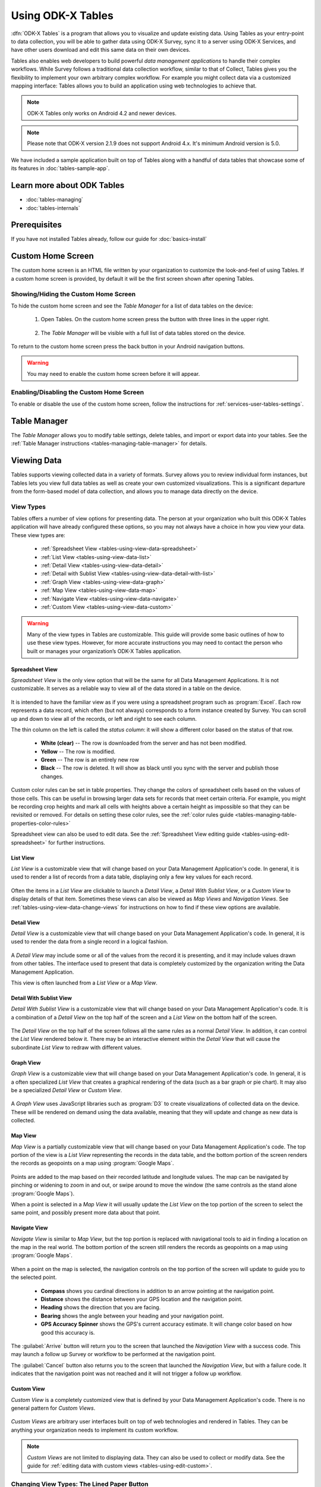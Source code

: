 Using ODK-X Tables
======================

.. _tables-intro:

:dfn:`ODK-X Tables` is a program that allows you to visualize and update existing data. Using Tables as your entry-point to data collection, you will be able to gather data using ODK-X Survey, sync it to a server using ODK-X Services, and have other users download and edit this same data on their own devices.

Tables also enables web developers to build powerful *data management applications* to handle their complex workflows. While Survey follows a traditional data collection workflow, similar to that of Collect, Tables gives you the flexibility to implement your own arbitrary complex workflow. For example you might collect data via a customized mapping interface: Tables allows you to build an application using web technologies to achieve that.

.. note::

  ODK-X Tables only works on Android 4.2 and newer devices.

.. note::

  Please note that ODK-X version 2.1.9 does not support Android 4.x. It's minimum Android version is 5.0.


We have included a sample application built on top of Tables along with a handful of data tables that showcase some of its features in :doc:`tables-sample-app`.

.. _tables-intro-user-guide:

Learn more about ODK Tables
--------------------------------
- :doc:`tables-managing`
- :doc:`tables-internals`


Prerequisites
---------------------

If you have not installed Tables already, follow our guide for :doc:`basics-install`

.. _tables-using:

.. contents:: :local:

.. _tables-using-custom-home:

Custom Home Screen
-----------------------

The custom home screen is an HTML file written by your organization to customize the look-and-feel of using Tables. If a custom home screen is provided, by default it will be the first screen shown after opening Tables.

.. _tables-custom-home-hide:

Showing/Hiding the Custom Home Screen
~~~~~~~~~~~~~~~~~~~~~~~~~~~~~~~~~~~~~~~~~

To hide the custom home screen and see the *Table Manager* for a list of data tables on the device:

  1. Open Tables. On the custom home screen press the button with three lines in the upper right.

    .. image:: /img/tables-using/tables-home-launch-manager.*
      :alt: Tables Custom Home Launching Manager
      :class: device-screen-vertical

  2. The *Table Manager* will be visible with a full list of data tables stored on the device.

    .. image:: /img/tables-using/tables-home-table-manager.*
      :alt: Tables Table Manager
      :class: device-screen-vertical

To return to the custom home screen press the back button in your Android navigation buttons.

.. warning::

  You may need to enable the custom home screen before it will appear.

.. _tables-custom-home-disable:

Enabling/Disabling the Custom Home Screen
~~~~~~~~~~~~~~~~~~~~~~~~~~~~~~~~~~~~~~~~~~~~~~~

To enable or disable the use of the custom home screen, follow the instructions for :ref:`services-user-tables-settings`.


.. _tables-using-table-manager:

Table Manager
------------------

The *Table Manager* allows you to modify table settings, delete tables, and import or export data into your tables. See the :ref:`Table Manager instructions <tables-managing-table-manager>` for details.

.. _tables-using-view-data:

Viewing Data
--------------------

Tables supports viewing collected data in a variety of formats. Survey allows you to review individual form instances, but Tables lets you view full data tables as well as create your own customized visualizations. This is a significant departure from the form-based model of data collection, and allows you to manage data directly on the device.

.. _tables-using-view-types:

View Types
~~~~~~~~~~~~~~~~~

Tables offers a number of view options for presenting data. The person at your organization who built this ODK-X Tables application will have already configured these options, so you may not always have a choice in how you view your data. These view types are:

  - :ref:`Spreadsheet View <tables-using-view-data-spreadsheet>`
  - :ref:`List View <tables-using-view-data-list>`
  - :ref:`Detail View <tables-using-view-data-detail>`
  - :ref:`Detail with Sublist View <tables-using-view-data-detail-with-list>`
  - :ref:`Graph View <tables-using-view-data-graph>`
  - :ref:`Map View <tables-using-view-data-map>`
  - :ref:`Navigate View <tables-using-view-data-navigate>`
  - :ref:`Custom View <tables-using-view-data-custom>`

.. warning::

  Many of the view types in Tables are customizable. This guide will provide some basic outlines of how to use these view types. However, for more accurate instructions you may need to contact the person who built or manages your organization’s ODK-X Tables application.


.. _tables-using-view-data-spreadsheet:

Spreadsheet View
""""""""""""""""""""

*Spreadsheet View* is the only view option that will be the same for all Data Management Applications. It is not customizable. It serves as a reliable way to view all of the data stored in a table on the device.

  .. image:: /img/tables-using/tables-spreadsheet-view.*
    :alt: Tables Spreadsheet View
    :class: device-screen-vertical


It is intended to have the familiar view as if you were using a spreadsheet program such as :program:`Excel`. Each row represents a data record, which often (but not always) corresponds to a form instance created by Survey. You can scroll up and down to view all of the records, or left and right to see each column.

The thin column on the left is called the *status column*: it will show a different color based on the status of that row.

  - **White (clear)** -- The row is downloaded from the server and has not been modified.
  - **Yellow** -- The row is modified.
  - **Green** -- The row is an entirely new row
  - **Black** -- The row is deleted. It will show as black until you sync with the server and publish those changes.

Custom color rules can be set in table properties. They change the colors of spreadsheet cells based on the values of those cells. This can be useful in browsing larger data sets for records that meet certain criteria. For example, you might be recording crop heights and mark all cells with heights above a certain height as impossible so that they can be revisited or removed. For details on setting these color rules, see the :ref:`color rules guide <tables-managing-table-properties-color-rules>`

Spreadsheet view can also be used to edit data. See the :ref:`Spreadsheet View editing guide <tables-using-edit-spreadsheet>` for further instructions.

.. _tables-using-view-data-list:

List View
""""""""""""""""""""

*List View* is a customizable view that will change based on your Data Management Application's code. In general, it is used to render a list of records from a data table, displaying only a few key values for each record.

  .. image:: /img/tables-using/tables-list-view-tea.*
    :alt: Tables List View
    :class: device-screen-vertical side-by-side

  .. image:: /img/tables-using/tables-list-view-hope.*
    :alt: Tables List View
    :class: device-screen-vertical side-by-side

Often the items in a *List View* are clickable to launch a *Detail View*, a *Detail With Sublist View*, or a *Custom View* to display details of that item. Sometimes these views can also be viewed as *Map Views* and *Navigation Views*. See :ref:`tables-using-view-data-change-views` for instructions on how to find if these view options are available.

.. _tables-using-view-data-detail:

Detail View
""""""""""""""""""""

*Detail View* is a customizable view that will change based on your Data Management Application's code. In general, it is used to render the data from a single record in a logical fashion.

  .. image:: /img/tables-using/tables-detail-view-tea.*
    :alt: Tables Detail View
    :class: device-screen-vertical side-by-side

  .. image:: /img/tables-using/tables-detail-view-geo.*
    :alt: Tables Detail View
    :class: device-screen-vertical side-by-side

A *Detail View* may include some or all of the values from the record it is presenting, and it may include values drawn from other tables. The interface used to present that data is completely customized by the organization writing the Data Management Application.

This view is often launched from a *List View* or a *Map View*.

.. _tables-using-view-data-detail-with-list:

Detail With Sublist View
"""""""""""""""""""""""""""""""

*Detail With Sublist View* is a customizable view that will change based on your Data Management Application's code. It is a combination of a *Detail View* on the top half of the screen and a *List View* on the bottom half of the screen.

  .. image:: /img/tables-using/tables-detail-with-sublist-view.*
    :alt: Tables Detail With Sublist View
    :class: device-screen-vertical

The *Detail View* on the top half of the screen follows all the same rules as a normal *Detail View*. In addition, it can control the *List View* rendered below it. There may be an interactive element within the *Detail View* that will cause the subordinate *List View* to redraw with different values.

.. _tables-using-view-data-graph:

Graph View
"""""""""""""""""""""

*Graph View* is a customizable view that will change based on your Data Management Application's code. In general, it is a often specialized *List View* that creates a graphical rendering of the data (such as a bar graph or pie chart). It may also be a specialized *Detail View* or *Custom View*.

  .. image:: /img/tables-using/tables-graph-view-hope.*
    :alt: Tables Graph View
    :class: device-screen-vertical side-by-side

  .. image:: /img/tables-using/tables-graph-view-plot.*
    :alt: Tables Graph View
    :class: device-screen-vertical side-by-side

A *Graph View* uses JavaScript libraries such as :program:`D3` to create visualizations of collected data on the device. These will be rendered on demand using the data available, meaning that they will update and change as new data is collected.

.. _tables-using-view-data-map:

Map View
""""""""""""""""""""

*Map View* is a partially customizable view that will change based on your Data Management Application's code. The top portion of the view is a *List View* representing the records in the data table, and the bottom portion of the screen renders the records as geopoints on a map using :program:`Google Maps`.

  .. image:: /img/tables-using/tables-map-view-tea.*
    :alt: Tables Map View
    :class: device-screen-vertical side-by-side

  .. image:: /img/tables-using/tables-map-view-geo.*
    :alt: Tables Map View
    :class: device-screen-vertical side-by-side

Points are added to the map based on their recorded latitude and longitude values. The map can be navigated by pinching or widening to zoom in and out, or swipe around to move the window (the same controls as the stand alone :program:`Google Maps`).

When a point is selected in a *Map View* it will usually update the *List View* on the top portion of the screen to select the same point, and possibly present more data about that point.

.. _tables-using-view-data-navigate:

Navigate View
""""""""""""""""""""

*Navigate View* is similar to *Map View*, but the top portion is replaced with navigational tools to aid in finding a location on the map in the real world. The bottom portion of the screen still renders the records as geopoints on a map using :program:`Google Maps`.

  .. image:: /img/tables-using/tables-navigate-view.*
    :alt: Tables Navigate View
    :class: device-screen-vertical

When a point on the map is selected, the navigation controls on the top portion of the screen will update to guide you to the selected point.

  - **Compass** shows you cardinal directions in addition to an arrow pointing at the navigation point.
  - **Distance** shows the distance between your GPS location and the navigation point.
  - **Heading** shows the direction that you are facing.
  - **Bearing** shows the angle between your heading and your navigation point.
  - **GPS Accuracy Spinner** shows the GPS's current accuracy estimate. It will change color based on how good this accuracy is.

The :guilabel:`Arrive` button will return you to the screen that launched the *Navigation View* with a success code. This may launch a follow up Survey or workflow to be performed at the navigation point.

The :guilabel:`Cancel` button also returns you to the screen that launched the *Navigation View*, but with a failure code. It indicates that the navigation point was not reached and it will not trigger a follow up workflow.

.. _tables-using-view-data-custom:

Custom View
"""""""""""""""""""""

*Custom View* is a completely customized view that is defined by your Data Management Application's code. There is no general pattern for *Custom Views*.

  .. image:: /img/tables-using/tables-custom-view-tea.*
    :alt: Tables Custom View Navigation
    :class: device-screen-vertical side-by-side

  .. image:: /img/tables-using/tables-custom-view-jgi.*
    :alt: Tables Custom View Data Entry
    :class: device-screen-vertical side-by-side

*Custom Views* are arbitrary user interfaces built on top of web technologies and rendered in Tables. They can be anything your organization needs to implement its custom workflow.

.. note::

  *Custom Views* are not limited to displaying data. They can also be used to collect or modify data. See the guide for :ref:`editing data with custom views <tables-using-edit-custom>`.

.. _tables-using-view-data-change-views:

Changing View Types: The Lined Paper Button
~~~~~~~~~~~~~~~~~~~~~~~~~~~~~~~~~~~~~~~~~~~~~

The view types that represent multiple records (:ref:`tables-using-view-data-spreadsheet`, :ref:`tables-using-view-data-list`, :ref:`tables-using-view-data-map`, :ref:`tables-using-view-data-navigate`) can be alternately chosen, depending on what was configured in the table's settings.

To change to another view type, tap the lined paper icon from the upper right:

  .. image:: /img/tables-using/tables-change-view-button.*
    :alt: Tables Change View Button
    :class: device-screen-vertical

This will bring up a menu that lets you select your desired alternate view type.

  .. image:: /img/tables-using/tables-change-view-menu-full.*
    :alt: Tables Change View Menu
    :class: device-screen-vertical

.. tip::

  :ref:`tables-using-view-data-graph` is a special case. You may have the lined paper icon available to you, but it may only have *Spreadsheet View* as its alternative option, and may not have an option to return to the *Graph View*. Usually pressing the back button from *Spreadsheet View* will return you to the *Graph View*.

  *Graph Views* also may not have the lined paper icon available at all if they are instead mapped as a *Detail View* or a *Custom View*.

.. note::

  Not all view types will always be available. For example, if the data set does not contain geographic data, the *Map View* and *Navigate View* options will not be available.

  .. image:: /img/tables-using/tables-change-view-menu-no-map.*
    :alt: Tables Change View Menu Without Maps
    :class: device-screen-vertical


.. _tables-using-edit-data:

Creating and Editing Data
---------------------------------

Tables supports creating new rows and editing existing records and provides a variety of methods to do so. These can be integrated into your Data Management Application's workflow or accessed directly.

.. _tables-using-edit-survey:

Editing With Survey
~~~~~~~~~~~~~~~~~~~~~~~~

Most data change options use Survey to create or update the record. These options will launch Survey from the Table in question to directly edit the relevant record, and then return control back to Tables where you left off. Which options are available depends on which view type you are currently using.

.. _tables-using-edit-plus:

Creating a Record: The :guilabel:`+` Button
""""""""""""""""""""""""""""""""""""""""""""""

  .. image:: /img/tables-using/tables-list-view-new-record.*
    :alt: Tables + Button
    :class: device-screen-vertical

The :guilabel:`+` button is available in any of the multi-record views: :ref:`tables-using-view-data-list`, :ref:`tables-using-view-data-graph`, :ref:`tables-using-view-data-map`, and :ref:`tables-using-view-data-navigate`. This button will launch the configured Survey form to create a new record in the table currently being viewed. The example picture above shows the *Tea Houses* *List View* from the :doc:`tables-sample-app`. If the :guilabel:`+` is pressed it will launch a Survey to create a new tea house in the table.

.. _tables-using-edit-pencil:

Editing a Record: The Pencil Button
"""""""""""""""""""""""""""""""""""""

  .. image:: /img/tables-using/tables-detail-view-edit-record.*
    :alt: Tables Pencil Button
    :class: device-screen-vertical

The pencil button is available in any of the single record views: :ref:`tables-using-view-data-detail` and :ref:`tables-using-view-data-detail-with-list`. *Detail With Sublist View* is considered a single record view as the *Detail View* portion is considered the controlling view, and the *List View* below is subordinate.

If the pencil button is pressed, it will launch the configured Survey form to edit the record currently be viewed. When the record has been updated and control returns to the calling view, the new details should be rendered in that view.


.. _tables-using-edit-spreadsheet:

Spreadsheet View
"""""""""""""""""""""""

*Spreadsheet View* also offers methods to launch Survey to create or edit records. If you know exactly the table or record you want to edit, this view may be the more direct option. You can also use :ref:`tables-managing-table-properties-color-rules` to find records that require your attention and then edit them directly.

  - **Creating a Record** follows the same workflow as the other :ref:`multirecord views <tables-using-edit-plus>`. Press the :guilabel:`+` button to create a new row in the data table and see it in the *Spreadsheet View*.
  - **Editing a Record** can be performed by long pressing on the desired row. A pop up will open when the long press is released.

    .. image:: /img/tables-using/tables-spreadsheet-edit-record.*
      :alt: Tables Spreadsheet Pop Up
      :class: device-screen-vertical

  This gives you the option to:

    - :guilabel:`Delete Row` - This will produce a confirmation dialog make sure you want to delete the record. If affirmed, the row will be marked for deleted (or marked for deletion on the next synchronization).
    - :guilabel:`Edit Row` - This will launch the Survey form corresponding to this record, similar to the :ref:`pencil button <tables-using-edit-pencil>`.

.. _tables-using-edit-custom:

Editing Directly in Tables: Custom Views
~~~~~~~~~~~~~~~~~~~~~~~~~~~~~~~~~~~~~~~~~~~~~~~

Tables supports direct creation and updates to data in the database through JavaScript API calls. These will be completely customized to your organization's Data Management Application and you may need to contact that person to find out how to use your particular design.

For more information on how to edit data with these custom views, see :ref:`tables-managing-custom-web-view`.

.. _tables-using-syncing:

Syncing Data
--------------------------

See the instructions in the :ref:`ODK-X Services user guide <services-using-sync>`.

.. warning::

  If a data table has any checkpoint saves (for example, caused by form crashes), the data table will not be synchronized. Checkpoints must be resolved before sync can proceed. The user must open a form on the problem table and either delete the checkpoint or edit the checkpoint. If editing, after that is complete they must save is as either incomplete or finalized. Once the checkpoints are eliminated, the user can initiate another synchronization, and the data in this table will then be synchronized with the information on the server.
